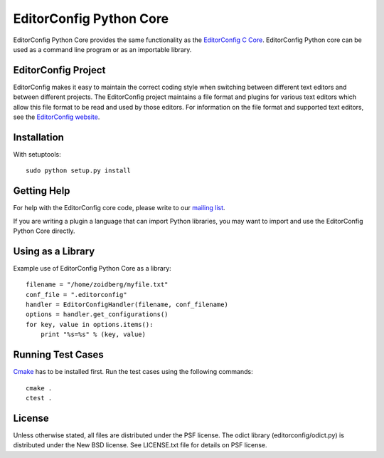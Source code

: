 ========================
EditorConfig Python Core
========================

EditorConfig Python Core provides the same functionality as the
`EditorConfig C Core <https://github.com/editorconfig/editorconfig-core>`_. 
EditorConfig Python core can be used as a command line program or as an
importable library.

EditorConfig Project
====================

EditorConfig makes it easy to maintain the correct coding style when switching
between different text editors and between different projects.  The
EditorConfig project maintains a file format and plugins for various text
editors which allow this file format to be read and used by those editors.  For
information on the file format and supported text editors, see the
`EditorConfig website <http://editorconfig.org>`_.

Installation
============

With setuptools::

    sudo python setup.py install

Getting Help
============
For help with the EditorConfig core code, please write to our `mailing list
<http://groups.google.com/group/editorconfig>`_.

If you are writing a plugin a language that can import Python libraries, you
may want to import and use the EditorConfig Python Core directly.

Using as a Library
==================

Example use of EditorConfig Python Core as a library::

    filename = "/home/zoidberg/myfile.txt"
    conf_file = ".editorconfig"
    handler = EditorConfigHandler(filename, conf_filename)
    options = handler.get_configurations()
    for key, value in options.items():
        print "%s=%s" % (key, value)

Running Test Cases
==================

`Cmake <http://www.cmake.org>`_ has to be installed first. Run the test cases
using the following commands::

    cmake .
    ctest .

License
=======

Unless otherwise stated, all files are distributed under the PSF license.  The
odict library (editorconfig/odict.py) is distributed under the New BSD license.
See LICENSE.txt file for details on PSF license.
